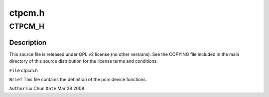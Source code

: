 .. -*- coding: utf-8; mode: rst -*-

=======
ctpcm.h
=======


.. _`ctpcm_h`:

CTPCM_H
=======

.. c:function:: CTPCM_H ()



.. _`ctpcm_h.description`:

Description
-----------


This source file is released under GPL v2 license (no other versions).
See the COPYING file included in the main directory of this source
distribution for the license terms and conditions.

``File``        ctpcm.h

``Brief``
This file contains the definition of the pcm device functions.

``Author``        Liu Chun
``Date``         Mar 28 2008

